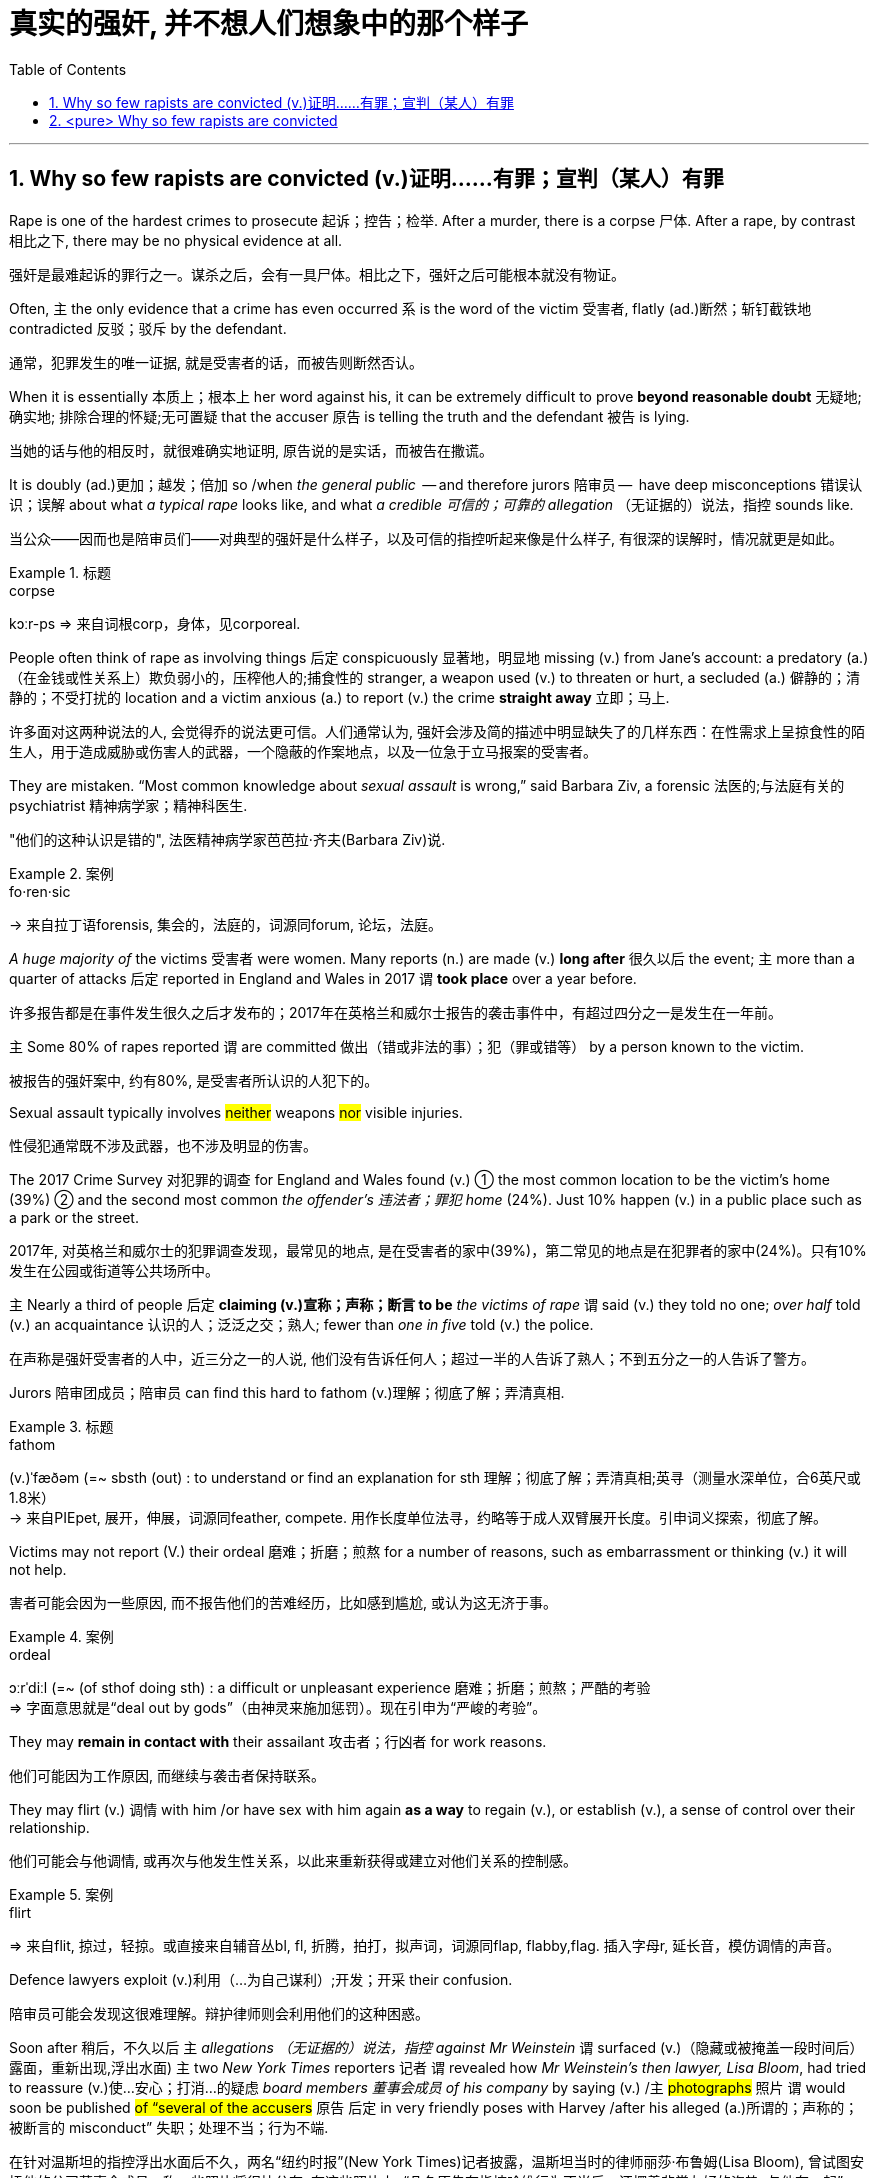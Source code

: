 

= 真实的强奸, 并不想人们想象中的那个样子
:toc: left
:toclevels: 3
:sectnums:
:stylesheet: ../myAdocCss.css


'''


== Why so few rapists are convicted (v.)证明……有罪；宣判（某人）有罪


Rape is one of the hardest crimes to prosecute 起诉；控告；检举. After a murder, there is a corpse 尸体. After a rape, by contrast 相比之下, there may be no physical evidence at all.

[.my2]
强奸是最难起诉的罪行之一。谋杀之后，会有一具尸体。相比之下，强奸之后可能根本就没有物证。

Often, 主 the only evidence that a crime has even occurred 系 is the word of the victim 受害者, flatly (ad.)断然；斩钉截铁地 contradicted 反驳；驳斥 by the defendant.

[.my2]
通常，犯罪发生的唯一证据, 就是受害者的话，而被告则断然否认。

When it is essentially 本质上；根本上 her word against his, it can be extremely difficult to prove *beyond reasonable doubt* 无疑地; 确实地; 排除合理的怀疑;无可置疑 that the accuser 原告 is telling the truth and the defendant 被告 is lying.

[.my2]
当她的话与他的相反时，就很难确实地证明, 原告说的是实话，而被告在撒谎。

It is doubly (ad.)更加；越发；倍加 so /when _the general public_  — and therefore jurors 陪审员 —  have deep misconceptions 错误认识；误解 about what _a typical rape_ looks like, and what _a credible  可信的；可靠的 allegation_ （无证据的）说法，指控 sounds like.

[.my2]
当公众——因而也是陪审员们——对典型的强奸是什么样子，以及可信的指控听起来像是什么样子, 有很深的误解时，情况就更是如此。


[.my1]
.标题
====
.corpse
kɔːr-ps
⇒ 来自词根corp，身体，见corporeal.
====



People often think of rape as involving things 后定 conspicuously 显著地，明显地 missing (v.) from Jane’s account: a predatory (a.)（在金钱或性关系上）欺负弱小的，压榨他人的;捕食性的 stranger, a weapon used (v.) to threaten or hurt, a secluded (a.) 僻静的；清静的；不受打扰的 location and a victim anxious (a.) to report (v.) the crime *straight away* 立即；马上.

[.my2]
许多面对这两种说法的人, 会觉得乔的说法更可信。人们通常认为, 强奸会涉及简的描述中明显缺失了的几样东西：在性需求上呈掠食性的陌生人，用于造成威胁或伤害人的武器，一个隐蔽的作案地点，以及一位急于立马报案的受害者。

They are mistaken. “Most common knowledge about _sexual assault_ is wrong,” said Barbara Ziv, a forensic 法医的;与法庭有关的 psychiatrist 精神病学家；精神科医生.

[.my2]
"他们的这种认识是错的", 法医精神病学家芭芭拉·齐夫(Barbara Ziv)说.

[.my1]
.案例
====
.fo·ren·sic
-> 来自拉丁语forensis, 集会的，法庭的，词源同forum, 论坛，法庭。
====

_A huge majority of_ the victims 受害者 were women. Many reports (n.) are made (v.) *long after* 很久以后 the event; 主 more than a quarter of attacks 后定 reported in England and Wales in 2017 谓 *took place* over a year before.

[.my2]
许多报告都是在事件发生很久之后才发布的；2017年在英格兰和威尔士报告的袭击事件中，有超过四分之一是发生在一年前。

主 Some 80% of rapes reported 谓 are committed 做出（错或非法的事）；犯（罪或错等） by a person known to the victim.

[.my2]
被报告的强奸案中, 约有80%, 是受害者所认识的人犯下的。


Sexual assault typically involves #neither# weapons #nor# visible injuries.

[.my2]
性侵犯通常既不涉及武器，也不涉及明显的伤害。

The 2017 Crime Survey 对犯罪的调查 for England and Wales found (v.) ① the most common location to be the victim’s home (39%)  ② and the second most common _the offender’s 违法者；罪犯 home_ (24%). Just 10% happen (v.) in a public place such as a park or the street.

[.my2]
2017年, 对英格兰和威尔士的犯罪调查发现，最常见的地点, 是在受害者的家中(39%)，第二常见的地点是在犯罪者的家中(24%)。只有10%发生在公园或街道等公共场所中。

主 Nearly a third of people 后定 *claiming (v.)宣称；声称；断言 to be* _the victims of rape_ 谓 said (v.) they told no one; _over half_ told (v.) an acquaintance 认识的人；泛泛之交；熟人; fewer than _one in five_ told (v.) the police.

[.my2]
在声称是强奸受害者的人中，近三分之一的人说, 他们没有告诉任何人；超过一半的人告诉了熟人；不到五分之一的人告诉了警方。


Jurors 陪审团成员；陪审员 can find this hard to fathom (v.)理解；彻底了解；弄清真相.


[.my1]
.标题
====
.fathom
(v.)ˈfæðəm (=~ sbsth (out) : to understand or find an explanation for sth 理解；彻底了解；弄清真相;英寻（测量水深单位，合6英尺或1.8米） +
→ 来自PIEpet, 展开，伸展，词源同feather, compete. 用作长度单位法寻，约略等于成人双臂展开长度。引申词义探索，彻底了解。
====

Victims may not report (V.) their ordeal 磨难；折磨；煎熬 for a number of reasons, such as embarrassment or thinking (v.) it will not help.

[.my2]
害者可能会因为一些原因, 而不报告他们的苦难经历，比如感到尴尬, 或认为这无济于事。

[.my1]
.案例
====

.ordeal
ɔːrˈdiːl
(=~ (of sthof doing sth) : a difficult or unpleasant experience 磨难；折磨；煎熬；严酷的考验 +
⇒ 字面意思就是“deal out by gods”（由神灵来施加惩罚）。现在引申为“严峻的考验”。
====




They may *remain in contact with* their assailant 攻击者；行凶者 for work reasons.

[.my2]
他们可能因为工作原因, 而继续与袭击者保持联系。

They may flirt (v.) 调情 with him /or have sex with him again *as a way* to regain (v.), or establish (v.), a sense of control over their relationship.

[.my2]
他们可能会与他调情, 或再次与他发生性关系，以此来重新获得或建立对他们关系的控制感。

[.my1]
.案例
====
.flirt
⇒ 来自flit, 掠过，轻掠。或直接来自辅音丛bl, fl, 折腾，拍打，拟声词，词源同flap, flabby,flag. 插入字母r, 延长音，模仿调情的声音。
====


Defence lawyers exploit (v.)利用（…为自己谋利）;开发；开采 their confusion.

[.my2]
陪审员可能会发现这很难理解。辩护律师则会利用他们的这种困惑。


Soon after 稍后，不久以后 `主` _allegations （无证据的）说法，指控 against Mr Weinstein_ 谓 surfaced (v.)（隐藏或被掩盖一段时间后）露面，重新出现,浮出水面) 主 two _New York Times_ reporters 记者 `谓` revealed how _Mr Weinstein’s then lawyer, Lisa Bloom_, had tried to reassure (v.)使…安心；打消…的疑虑 _board members 董事会成员 of his company_ by saying (v.) /`主`  #photographs# 照片 `谓` would soon be published #of “several of the accusers# 原告 后定 in very friendly poses with Harvey /after his alleged (a.)所谓的；声称的；被断言的 misconduct”  失职；处理不当；行为不端.

[.my2]
在针对温斯坦的指控浮出水面后不久，两名“纽约时报”(New York Times)记者披露，温斯坦当时的律师丽莎·布鲁姆(Lisa Bloom), 曾试图安抚他的公司董事会成员，称一些照片将很快公布, 在这些照片上, “几名原告在指控哈维行为不当后，还摆着非常友好的姿势, 与他在一起”。

When such evidence reveals (v.) _a continued relationship_ 后定 that the accuser 原告；控告者；指责者 has sought (v.) to hide, it can be relevant  (a.)紧密相关的；切题的, 有价值的；有意义的.

[.my2]
当一段原告试图想隐瞒的关系, 被这些证据暴露出来后, 这种披露可能是有意义的.

_The mere fact_ 仅仅这样的事实 of a continued relationship, though, says (v.) little.

[.my2]
然而，仅仅是受害者与犯罪者拥有这样一段持续的关系, 这一事实本身并不能说明什么。

The absence 不存在；缺乏 of a weapon; _missing (a.), imprecise (a.)不确切的；不精确的 or mistaken_ memories; delayed (a.) reporting; prior (a.)先前的；较早的；在前的 acquaintance; claims of consent 同意；准许；允许 — they all make _a rape complaint_ more likely *to be dismissed* (v.)驳回；不受理;不予考虑；摒弃 by investigators, even though they are extremely common.


[.my2]
不存在作案工具；作案工具丢失不可寻、不准确或错误的记忆；延迟报告；事先认识犯罪人；声称你情我愿 — 这些都使得强奸投诉, 更有可能被调查人员驳回，尽管这些投诉非常常见。



...

And *by the fact that* Mr Weinstein doesn’t look like George Clooney, adds (v.)) Bennett Capers, a professor 教授 at Brooklyn Law School. If Joe is good-looking /主 both men and women 系 are more likely to believe him than if he is not.

[.my2]
布鲁克林法学院(Brooklyn Law School)教授班尼特·卡佩斯(Bennett Capers)补充说，温斯坦看起来长得不像"乔治·克鲁尼"(George Clooney)那么帅。但如果乔长得很漂亮，世人就会比他长得难看时, 更信任他所说的话。(即, 人们对长得漂亮的人, 会更加迷信的话语的真实性)

#The greater# the power 权力，职权  后定 differential (n.a.) 差别 between rapist and victim, #the likelier# he is *to get away with* 逃脱惩罚 it, reckon (v.)想；认为;估算；估计；计算 criminal-justice 司法制度；法律制裁；审判 刑事审判 scholars 学者.

[.my2]
刑事司法学者认为，强奸犯和受害者之间的权力地位差距越大，他就越有可能逍遥法外。

Jurors 陪审员 are especially likely to disbelieve (v.)不信；怀疑 victims 受害者 if they are _sex workers_, _drug addicts_ or _teenagers_.

[.my2]
如果受害者本身就是性工作者、吸毒者或青少年，陪审员就特别可能不信任她们的指控。

In a study recently released by America’s National _Criminal 刑法的；刑事的 Justice 司法制度；法律制裁；审判 Reference 参考；（帮助或意见的）征求，征询 Service_, researchers followed (v.) the flow of _reports of *rape* and **attempted (a.) rape**_ in six American jurisdictions 管辖区域 between 2008 and 2012.

[.my2]
在美国"国家刑事司法参考服务处", 最近发布的一项研究中，研究人员跟踪了2008至2012年间, 美国六个司法管辖区的"强奸"和"强奸未遂"报告的流动情况。

Of 2,887 reports by women /just _a fifth_ *led to* an arrest. Only `主` 1.6% of _incidents (n.) 后定 reported (v.)_ `谓` **led t**o a trial.

[.my2]
在2887起女性举报中，只有五分之一的被告最终被逮捕。在报告的案件中，只有1.6%得到了审判。

“Police and prosecutors  公诉人；检察官 selected (v.) cases *based on* what they thought (v.) a jury would believe,” says Linda Williams, one of the study’s authors 作者.

[.my2]
该研究的作者之一琳达·威廉姆斯(Linda Williams)说，“警方和检察官会选择处理哪一个案件, 是基于他们认为陪审团会信任哪个原告来的。”


Rape *was second only to* robbery (n.) 盗窃；抢劫 *as* the least-solved violent crime.

[.my2]
在"破案率最低"的那些暴力犯罪中, 强奸案仅次于抢劫案。

`主` Lower _clearance 清除,清理 rates_ 破案率;清空率  `谓` *might be* a sign 后定 that police are *keeping* _complex cases_ *open* 未决定的；待决定的 for longer. But it could equally indicate (v.)表明；显示 that /more rapes are going unsolved (a.).

[.my2]
较低的清案率, 可能反映出了这个迹象, 即: 警方将复杂的案件, 保持在"未决状态"更久。但也同样能可能反映出另一种可能性, 即更多的强奸案未被处理.


[.my1]
.标题
====
.differential
(n.a.) 差别；差额；差价；（尤指同行业不同工种的）工资级差

.justice
the legal system used to punish people who have committed crimes 司法制度；法律制裁；审判 +
- the criminal justice system 刑法体系

.flow
流；流动 +
~ (of sth)the continuous production or supply of sth 持续生产；不断供应 +
- the flow of goods and services to remote areas 商品和服务对边远地区源源不断的供应 +
- data flow 数据流
====



主 The ways in which `主` the mind 头脑，大脑 `谓` remembers (v.), and forgets (v.), assault (n.)侵犯他人身体（罪）；侵犯人身罪 谓 can work to the accuser’s disadvantage 不利因素；障碍；不便之处.

[.my2]
大脑对性侵的记忆与遗忘方式, 可能对原告不利。

Memory of trauma  精神创伤;损伤,外伤 can record (v.) some particulars 细节; 详情 *in excruciating  极痛苦的；极坏的；糟糕透顶的 detail* /while leaving (v.) other details *hazy  (a.)记不清的；模糊的 or forgotten*.

[.my2]
创伤的记忆, 会在记录下一些令人极其痛苦的细节的同时，也会让其他的细节模糊不清或被遗忘。

Alcohol *adds to* the difficulties. In England and Wales /over a third of self-reported rape victims said /they had drunk (v.) alcohol when they were attacked.

[.my2]
酒精增加了记忆的困难。在英格兰和威尔士，超过三分之一的自我报案的强奸受害者表示，在受到性侵前, 她们喝过酒。

_Heavy drinking_ can cause (v.) blackouts 一时性黑蒙；眼前昏黑;断电；停电 *as well as* removing the capacity for consent 同意的能力. Even _moderate 适度的,温和的 drinking_ can blur (v.) the memory of peripheral (a.)次要的,外围的 details.

[.my2]
大量饮酒会导致暂时性的失忆，并削弱理性做出同意或拒绝的能力。即使是适度的饮酒, 也会模糊次要细节的记忆。

[.my1]
.案例
====
.peripheral
pəˈrɪ-fə-rəl (a.)(=peripheral : not as important as the main aim, part, etc. of sth 次要的；附带的; connected with the outer edge of a particular area 外围的；周边的 +
-> peripheral ⇒ peri-,在周围，-pher,带来，词源同bring,pheromone.引申词义外围，边缘。 +
- peripheral information 辅助信息 +
- the peripheral nervous system 周围神经系统 +
- a peripheral device 外围设备
====

The body, too, does not necessarily record (v.) the evidence 后定 people might expect. _Non-consensual 未经（参与者）同意的 sex_ does not always *lead to* injury or physical trauma 损伤；外伤.

[.my2]
身体产也不一定留下人们期望的证据。非自愿的性行为, 并不总是导致伤害或身体上的创伤。


One reason is “_tonic 使精神振奋的东西 immobility_ 不动，固定” 强直静止; 紧张性麻痹, _a dissociative (a.)游离的；分离的 response_ in which the body *goes limp*  柔软的；不直挺的.

主 _Two thirds_ of rape of victims 后定 questioned (v.)正式提问；质询；问 in a Swedish study 谓 reported (v.)  symptoms of tonic immobility.

[.my2]
其中一个原因是“强直性静止”症状，这是一种身体变得软弱无力的游离反应。在瑞典的一项研究中，三分之二的强奸案受害者报告说, 她们有“强直性静止”症状。

[.my1]
.案例
====
.tonic
anything that makes people feel healthier or happier 使精神振奋的东西 +
奎宁水，汤力水（一种味微苦、常加于烈性酒中的有气饮料） +
- The weekend break was just the tonic I needed. 周末休息, 正是我所需要的养精蓄锐的机会。


.Tonic immobility :
Tonic immobility is a natural state of paralysis  瘫痪（症），麻痹（症） that animals enter, often called _animal hypnosis_ 催眠；催眠状态. Its function is not certain. It may be related to mating 交配，交尾 in certain animals like sharks. It may also be a way of avoiding or deterring (v.)威慑，制止，阻止 predators (_playing dead_ 装死 is called thanatosis  假死状态). +
强直性静止是动物进入的一种自然的麻痹状态，常被称为动物催眠。它的功能是不确定的。这可能与某些动物(如鲨鱼)的交配有关。它也可能是一种避免或威慑捕食者的方法(装死被称为假死状态)。
====

“Victims *are still suspected (v.) of* lying /if their vulvas  外阴；女阴 aren’t visibly shredded  (v.)切碎；撕碎 after a rape,” writes Kate Harding, a feminist 女权主义者 author, in “*Asking for* It” 书名而已.

[.my2]
女权主义作家凯特·哈丁在“要求”(asked for It)一书中写道：“如果受害者的外阴在强奸后, 没有明显地撕裂，那么她们仍然会被怀疑有撒谎的嫌疑。”

[.my1]
.标题
====
.peripheral
pəˈrɪ-fə-rəl (a.)(=peripheral : not as important as the main aim, part, etc. of sth 次要的；附带的; connected with the outer edge of a particular area 外围的；周边的 +
-> peripheral ⇒ peri-,在周围，-pher,带来，词源同bring,pheromone.引申词义外围，边缘。 +
- peripheral information 辅助信息 +
- the peripheral nervous system 周围神经系统 +
- a peripheral device 外围设备

.vulva
⇒ 来自拉丁语 volvere,转，旋转，词源同 involve,wallet.引申词义包裹，用于解剖学名词外阴。
====


'''




== <pure> Why so few rapists are convicted


Rape is one of the hardest crimes to prosecute. After a murder, there is a corpse. After a rape, by contrast, there may be no physical evidence at all. Often, the only evidence that a crime has even occurred is the word of the victim, flatly contradicted by the defendant. When it is essentially her word against his, it can be extremely difficult to prove [beyond reasonable doubt] that the accuser is telling the truth and the defendant is lying. It is doubly so [when the general public  — and therefore jurors — have deep misconceptions about what a typical rape looks like, and what a credible allegation sounds like].

Many people faced with these two accounts will find Joe’s more credible. People often think of rape as involving things (conspicuously missing  from Jane’s account): a predatory stranger, a weapon used to threaten or hurt, a secluded location and a victim anxious to report the crime [straight away]. They are mistaken. “Most common knowledge about sexual assault is wrong,” said Barbara Ziv, a forensic psychiatrist.

Many reports are made [long after the event]; more than a quarter of attacks reported in England and Wales in 2017  took place over a year before. Some 80% of rapes (reported) are committed by a person (known to the victim).

Sexual assault typically involves neither weapons nor visible injuries. The 2017 Crime Survey for England and Wales found the most common location to be the victim’s home (39%) and the second most common the offender’s home (24%). Just 10% happen in a public place such as a park or the street. 主 Nearly a third of people claiming to be the victims of rape said {they told no one}; over half told an acquaintance; fewer than one in five told the police.

Victims may not report their ordeal for a number of reasons, such as embarrassment or thinking it will not help. They may remain in contact with their assailant for work reasons. They may flirt with him or have sex with him again as a way to regain, or establish, a sense of control over their relationship.

Jurors can find this hard to fathom. Defence lawyers exploit their confusion. [Soon after allegations against Mr Weinstein surfaced] two New York Times reporters revealed {how Mr Weinstein’s then lawyer, Lisa Bloom, had tried to reassure board members of his company by saying photographs  would soon be published of “several of the accusers in very friendly poses with Harvey after his alleged misconduct”}. When such evidence reveals a continued relationship that the accuser has sought to hide, it can be relevant. The mere fact of a continued relationship, though, says little.

The absence of a weapon; missing, imprecise or mistaken memories; delayed reporting; prior acquaintance; claims of consent — they all make a rape complaint more likely to be dismissed by investigators, even though they are extremely common.

And by the fact that Mr Weinstein doesn’t look like George Clooney, adds Bennett Capers, a professor at Brooklyn Law School. [If Joe is good-looking] both men and women are more likely to believe him than if he is not.

The greater the power differential between rapist and victim, the likelier he is to get away with it, reckon criminal-justice scholars. Jurors are especially likely to disbelieve victims if they are sex workers, drug addicts or teenagers.


In a study (recently released by America’s National Criminal Justice Reference Service), researchers followed the flow of reports of rape and attempted rape in six American jurisdictions between 2008 and 2012. [Of 2,887 reports by women] just a fifth led to an arrest. Only 1.6% of incidents (reported)  led to a trial. “Police and prosecutors selected cases based on what they thought a jury would believe,” says Linda Williams, one of the study’s authors.

Rape was second only to robbery as the least-solved violent crime. Lower clearance rates might be a sign that police are keeping complex cases open for longer. But it could equally indicate that more rapes are going unsolved.


The ways in which the mind remembers, and forgets, assault  can work to the accuser’s disadvantage. Memory of trauma can record some particulars [in excruciating detail] while leaving other details hazy or forgotten.

Alcohol adds to the difficulties. [In England and Wales] over a third of self-reported rape victims said they had drunk alcohol when they were attacked. Heavy drinking can cause blackouts as well as removing the capacity for consent. Even moderate drinking can blur the memory of peripheral details.


The body, too, does not necessarily record the evidence people might expect. Non-consensual sex does not always lead to injury or physical trauma. One reason is “tonic immobility”, a dissociative response in which the body goes limp. Two thirds of rape of victims questioned in a Swedish study reported symptoms of tonic immobility. “Victims are still suspected of lying if their vulvas aren’t visibly shredded after a rape,” writes Kate Harding, a feminist author, in “Asking for It”.


'''

